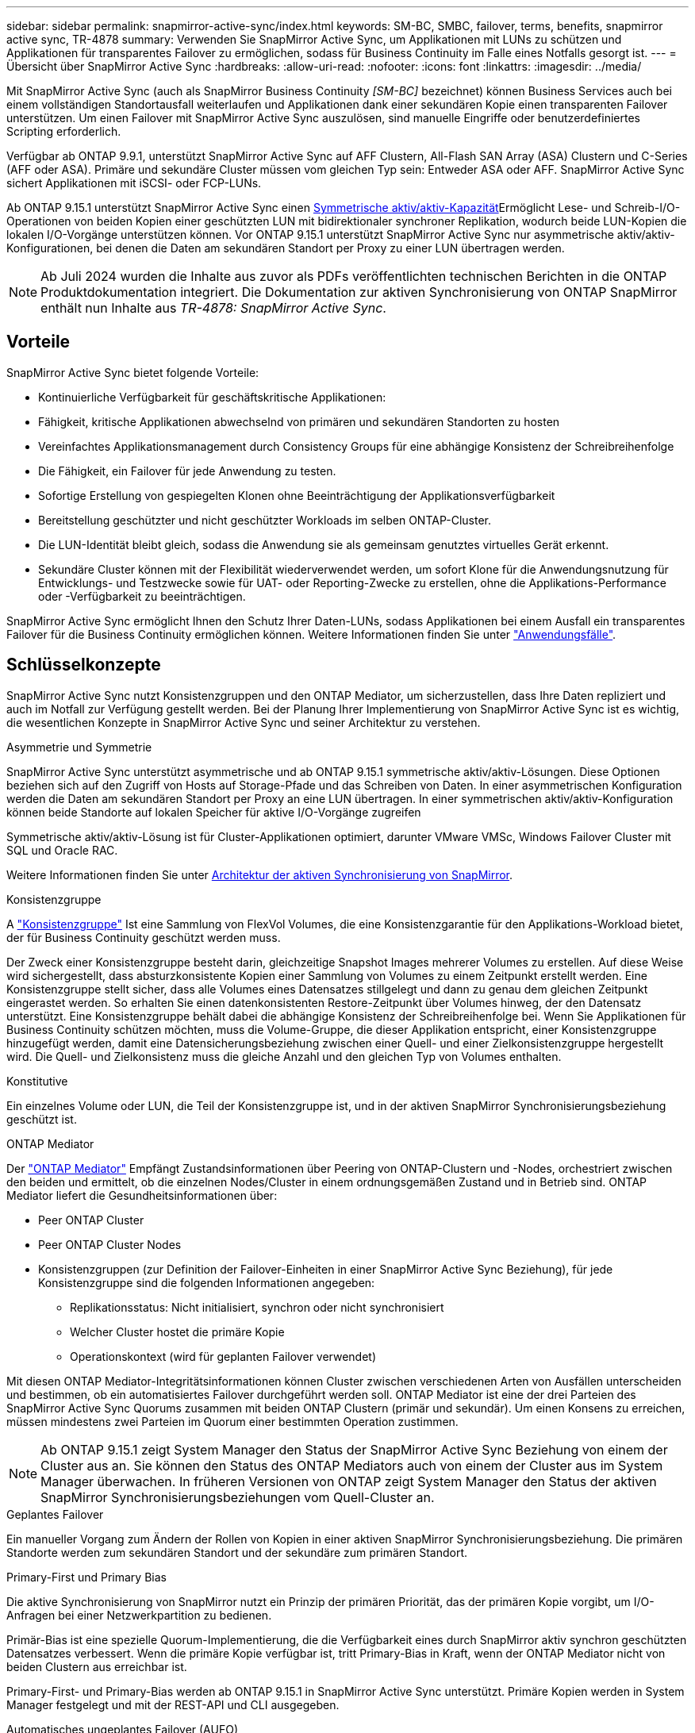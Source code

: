 ---
sidebar: sidebar 
permalink: snapmirror-active-sync/index.html 
keywords: SM-BC, SMBC, failover, terms, benefits, snapmirror active sync, TR-4878 
summary: Verwenden Sie SnapMirror Active Sync, um Applikationen mit LUNs zu schützen und Applikationen für transparentes Failover zu ermöglichen, sodass für Business Continuity im Falle eines Notfalls gesorgt ist. 
---
= Übersicht über SnapMirror Active Sync
:hardbreaks:
:allow-uri-read: 
:nofooter: 
:icons: font
:linkattrs: 
:imagesdir: ../media/


[role="lead"]
Mit SnapMirror Active Sync (auch als SnapMirror Business Continuity _[SM-BC]_ bezeichnet) können Business Services auch bei einem vollständigen Standortausfall weiterlaufen und Applikationen dank einer sekundären Kopie einen transparenten Failover unterstützen. Um einen Failover mit SnapMirror Active Sync auszulösen, sind manuelle Eingriffe oder benutzerdefiniertes Scripting erforderlich.

Verfügbar ab ONTAP 9.9.1, unterstützt SnapMirror Active Sync auf AFF Clustern, All-Flash SAN Array (ASA) Clustern und C-Series (AFF oder ASA). Primäre und sekundäre Cluster müssen vom gleichen Typ sein: Entweder ASA oder AFF. SnapMirror Active Sync sichert Applikationen mit iSCSI- oder FCP-LUNs.

Ab ONTAP 9.15.1 unterstützt SnapMirror Active Sync einen xref:architecture-concept.html[Symmetrische aktiv/aktiv-Kapazität]Ermöglicht Lese- und Schreib-I/O-Operationen von beiden Kopien einer geschützten LUN mit bidirektionaler synchroner Replikation, wodurch beide LUN-Kopien die lokalen I/O-Vorgänge unterstützen können. Vor ONTAP 9.15.1 unterstützt SnapMirror Active Sync nur asymmetrische aktiv/aktiv-Konfigurationen, bei denen die Daten am sekundären Standort per Proxy zu einer LUN übertragen werden.


NOTE: Ab Juli 2024 wurden die Inhalte aus zuvor als PDFs veröffentlichten technischen Berichten in die ONTAP Produktdokumentation integriert. Die Dokumentation zur aktiven Synchronisierung von ONTAP SnapMirror enthält nun Inhalte aus _TR-4878: SnapMirror Active Sync_.



== Vorteile

SnapMirror Active Sync bietet folgende Vorteile:

* Kontinuierliche Verfügbarkeit für geschäftskritische Applikationen:
* Fähigkeit, kritische Applikationen abwechselnd von primären und sekundären Standorten zu hosten
* Vereinfachtes Applikationsmanagement durch Consistency Groups für eine abhängige Konsistenz der Schreibreihenfolge
* Die Fähigkeit, ein Failover für jede Anwendung zu testen.
* Sofortige Erstellung von gespiegelten Klonen ohne Beeinträchtigung der Applikationsverfügbarkeit
* Bereitstellung geschützter und nicht geschützter Workloads im selben ONTAP-Cluster.
* Die LUN-Identität bleibt gleich, sodass die Anwendung sie als gemeinsam genutztes virtuelles Gerät erkennt.
* Sekundäre Cluster können mit der Flexibilität wiederverwendet werden, um sofort Klone für die Anwendungsnutzung für Entwicklungs- und Testzwecke sowie für UAT- oder Reporting-Zwecke zu erstellen, ohne die Applikations-Performance oder -Verfügbarkeit zu beeinträchtigen.


SnapMirror Active Sync ermöglicht Ihnen den Schutz Ihrer Daten-LUNs, sodass Applikationen bei einem Ausfall ein transparentes Failover für die Business Continuity ermöglichen können. Weitere Informationen finden Sie unter link:use-cases-concept.html["Anwendungsfälle"].



== Schlüsselkonzepte

SnapMirror Active Sync nutzt Konsistenzgruppen und den ONTAP Mediator, um sicherzustellen, dass Ihre Daten repliziert und auch im Notfall zur Verfügung gestellt werden. Bei der Planung Ihrer Implementierung von SnapMirror Active Sync ist es wichtig, die wesentlichen Konzepte in SnapMirror Active Sync und seiner Architektur zu verstehen.

.Asymmetrie und Symmetrie
SnapMirror Active Sync unterstützt asymmetrische und ab ONTAP 9.15.1 symmetrische aktiv/aktiv-Lösungen. Diese Optionen beziehen sich auf den Zugriff von Hosts auf Storage-Pfade und das Schreiben von Daten. In einer asymmetrischen Konfiguration werden die Daten am sekundären Standort per Proxy an eine LUN übertragen. In einer symmetrischen aktiv/aktiv-Konfiguration können beide Standorte auf lokalen Speicher für aktive I/O-Vorgänge zugreifen

Symmetrische aktiv/aktiv-Lösung ist für Cluster-Applikationen optimiert, darunter VMware VMSc, Windows Failover Cluster mit SQL und Oracle RAC.

Weitere Informationen finden Sie unter xref:architecture-concept.html[Architektur der aktiven Synchronisierung von SnapMirror].

.Konsistenzgruppe
A link:../consistency-groups/index.html["Konsistenzgruppe"] Ist eine Sammlung von FlexVol Volumes, die eine Konsistenzgarantie für den Applikations-Workload bietet, der für Business Continuity geschützt werden muss.

Der Zweck einer Konsistenzgruppe besteht darin, gleichzeitige Snapshot Images mehrerer Volumes zu erstellen. Auf diese Weise wird sichergestellt, dass absturzkonsistente Kopien einer Sammlung von Volumes zu einem Zeitpunkt erstellt werden. Eine Konsistenzgruppe stellt sicher, dass alle Volumes eines Datensatzes stillgelegt und dann zu genau dem gleichen Zeitpunkt eingerastet werden. So erhalten Sie einen datenkonsistenten Restore-Zeitpunkt über Volumes hinweg, der den Datensatz unterstützt. Eine Konsistenzgruppe behält dabei die abhängige Konsistenz der Schreibreihenfolge bei. Wenn Sie Applikationen für Business Continuity schützen möchten, muss die Volume-Gruppe, die dieser Applikation entspricht, einer Konsistenzgruppe hinzugefügt werden, damit eine Datensicherungsbeziehung zwischen einer Quell- und einer Zielkonsistenzgruppe hergestellt wird. Die Quell- und Zielkonsistenz muss die gleiche Anzahl und den gleichen Typ von Volumes enthalten.

.Konstitutive
Ein einzelnes Volume oder LUN, die Teil der Konsistenzgruppe ist, und in der aktiven SnapMirror Synchronisierungsbeziehung geschützt ist.

.ONTAP Mediator
Der link:../mediator/index.html["ONTAP Mediator"] Empfängt Zustandsinformationen über Peering von ONTAP-Clustern und -Nodes, orchestriert zwischen den beiden und ermittelt, ob die einzelnen Nodes/Cluster in einem ordnungsgemäßen Zustand und in Betrieb sind. ONTAP Mediator liefert die Gesundheitsinformationen über:

* Peer ONTAP Cluster
* Peer ONTAP Cluster Nodes
* Konsistenzgruppen (zur Definition der Failover-Einheiten in einer SnapMirror Active Sync Beziehung), für jede Konsistenzgruppe sind die folgenden Informationen angegeben:
+
** Replikationsstatus: Nicht initialisiert, synchron oder nicht synchronisiert
** Welcher Cluster hostet die primäre Kopie
** Operationskontext (wird für geplanten Failover verwendet)




Mit diesen ONTAP Mediator-Integritätsinformationen können Cluster zwischen verschiedenen Arten von Ausfällen unterscheiden und bestimmen, ob ein automatisiertes Failover durchgeführt werden soll. ONTAP Mediator ist eine der drei Parteien des SnapMirror Active Sync Quorums zusammen mit beiden ONTAP Clustern (primär und sekundär). Um einen Konsens zu erreichen, müssen mindestens zwei Parteien im Quorum einer bestimmten Operation zustimmen.


NOTE: Ab ONTAP 9.15.1 zeigt System Manager den Status der SnapMirror Active Sync Beziehung von einem der Cluster aus an. Sie können den Status des ONTAP Mediators auch von einem der Cluster aus im System Manager überwachen. In früheren Versionen von ONTAP zeigt System Manager den Status der aktiven SnapMirror Synchronisierungsbeziehungen vom Quell-Cluster an.

.Geplantes Failover
Ein manueller Vorgang zum Ändern der Rollen von Kopien in einer aktiven SnapMirror Synchronisierungsbeziehung. Die primären Standorte werden zum sekundären Standort und der sekundäre zum primären Standort.

.Primary-First und Primary Bias
Die aktive Synchronisierung von SnapMirror nutzt ein Prinzip der primären Priorität, das der primären Kopie vorgibt, um I/O-Anfragen bei einer Netzwerkpartition zu bedienen.

Primär-Bias ist eine spezielle Quorum-Implementierung, die die Verfügbarkeit eines durch SnapMirror aktiv synchron geschützten Datensatzes verbessert. Wenn die primäre Kopie verfügbar ist, tritt Primary-Bias in Kraft, wenn der ONTAP Mediator nicht von beiden Clustern aus erreichbar ist.

Primary-First- und Primary-Bias werden ab ONTAP 9.15.1 in SnapMirror Active Sync unterstützt. Primäre Kopien werden in System Manager festgelegt und mit der REST-API und CLI ausgegeben.

.Automatisches ungeplantes Failover (AUFO)
Ein automatischer Vorgang zum Durchführen eines Failovers der Spiegelkopie. Der Vorgang erfordert Unterstützung durch den ONTAP Mediator, um festzustellen, dass die primäre Kopie nicht verfügbar ist.

.Out-of-Sync (OOS)
Wenn die Anwendungs-I/O nicht auf das sekundäre Speichersystem repliziert wird, wird es als **nicht synchron** gemeldet. Ein Status „nicht synchron“ bedeutet, dass die sekundären Volumes nicht mit dem primären Volume (Quelle) synchronisiert werden und dass die SnapMirror Replizierung nicht stattfindet.

Wenn der Spiegelungsstatus lautet `Snapmirrored`Dies zeigt einen Übertragungsfehler oder einen Fehler aufgrund eines nicht unterstützten Vorgangs an.

Die aktive Synchronisierung von SnapMirror unterstützt die automatische Neusynchronisierung, sodass Kopien in den InSync Status zurückkehren können.

Ab ONTAP 9.15.1 unterstützt SnapMirror Active Sync link:interoperability-reference.html#fan-out-configurations["Automatische Neukonfiguration in Fan-out-Konfigurationen"].

.Einheitliche und uneinheitliche Konfiguration
* **Uniform Host Access** bedeutet, dass Hosts von beiden Standorten mit allen Pfaden zu Storage Clustern auf beiden Standorten verbunden sind. Standortübergreifende Wege sind über die Distanz gestreckt.
* **Uneinheitlicher Hostzugriff** bedeutet, dass Hosts an jedem Standort nur mit dem Cluster am selben Standort verbunden sind. Standortübergreifende Pfade und gestreckte Pfade sind nicht miteinander verbunden.



NOTE: Jeder SnapMirror Active Sync Bereitstellung wird ein einheitlicher Host-Zugriff unterstützt. Ein nicht einheitlicher Host-Zugriff wird nur für symmetrische aktiv/aktiv-Implementierungen unterstützt.

.Kein RPO
RPO steht für das Recovery Point Objective. Dies ist die Menge an Datenverlusten, die in einem bestimmten Zeitraum als akzeptabel erachtet werden. Ein RPO von null bedeutet, dass kein Datenverlust akzeptabel ist.

.Kein RTO
RTO steht für die Recovery Time Objective. Diese Zeitdauer wird für eine Applikation nach einem Ausfall, Ausfall oder anderen Datenverlusten für die unterbrechungsfreie Wiederherstellung des normalen Betriebs erachtet. Kein RTO bedeutet, dass keine Ausfallzeiten akzeptabel sind.
